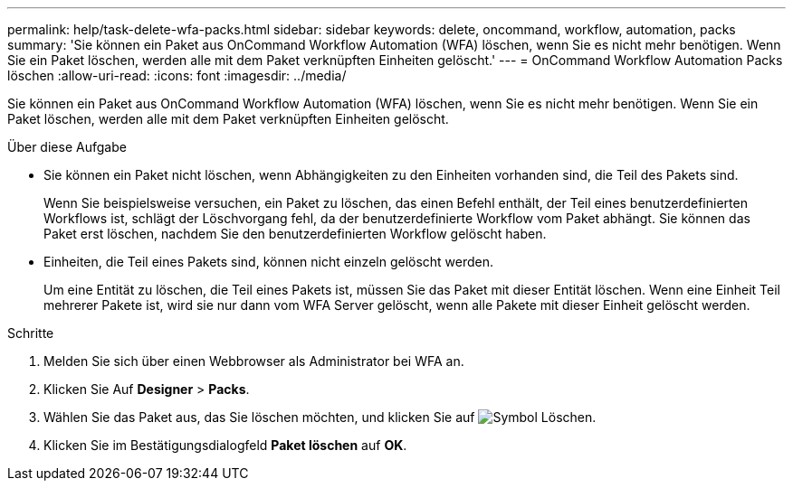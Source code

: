 ---
permalink: help/task-delete-wfa-packs.html 
sidebar: sidebar 
keywords: delete, oncommand, workflow, automation, packs 
summary: 'Sie können ein Paket aus OnCommand Workflow Automation (WFA) löschen, wenn Sie es nicht mehr benötigen. Wenn Sie ein Paket löschen, werden alle mit dem Paket verknüpften Einheiten gelöscht.' 
---
= OnCommand Workflow Automation Packs löschen
:allow-uri-read: 
:icons: font
:imagesdir: ../media/


[role="lead"]
Sie können ein Paket aus OnCommand Workflow Automation (WFA) löschen, wenn Sie es nicht mehr benötigen. Wenn Sie ein Paket löschen, werden alle mit dem Paket verknüpften Einheiten gelöscht.

.Über diese Aufgabe
* Sie können ein Paket nicht löschen, wenn Abhängigkeiten zu den Einheiten vorhanden sind, die Teil des Pakets sind.
+
Wenn Sie beispielsweise versuchen, ein Paket zu löschen, das einen Befehl enthält, der Teil eines benutzerdefinierten Workflows ist, schlägt der Löschvorgang fehl, da der benutzerdefinierte Workflow vom Paket abhängt. Sie können das Paket erst löschen, nachdem Sie den benutzerdefinierten Workflow gelöscht haben.

* Einheiten, die Teil eines Pakets sind, können nicht einzeln gelöscht werden.
+
Um eine Entität zu löschen, die Teil eines Pakets ist, müssen Sie das Paket mit dieser Entität löschen. Wenn eine Einheit Teil mehrerer Pakete ist, wird sie nur dann vom WFA Server gelöscht, wenn alle Pakete mit dieser Einheit gelöscht werden.



.Schritte
. Melden Sie sich über einen Webbrowser als Administrator bei WFA an.
. Klicken Sie Auf *Designer* > *Packs*.
. Wählen Sie das Paket aus, das Sie löschen möchten, und klicken Sie auf image:../media/delete_wfa_icon.gif["Symbol Löschen"].
. Klicken Sie im Bestätigungsdialogfeld *Paket löschen* auf *OK*.

